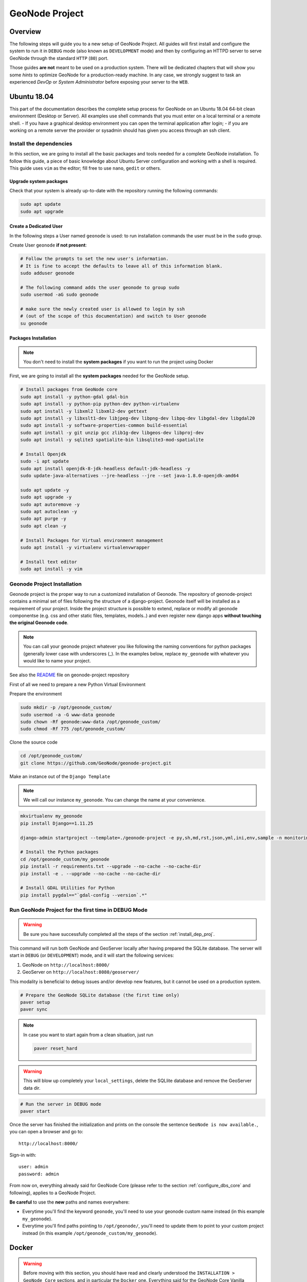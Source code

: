 .. _geonode-project:

===============
GeoNode Project
===============

Overview
========

The following steps will guide you to a new setup of GeoNode Project. All guides will first install and configure the system to run it in ``DEBUG`` mode (also known as ``DEVELOPMENT`` mode) and then by configuring an HTTPD server to serve GeoNode through the standard ``HTTP`` (``80``) port.

Those guides **are not** meant to be used on a production system. There will be dedicated chapters that will show you some *hints* to optimize GeoNode for a production-ready machine. In any case, we strongly suggest to task an experienced *DevOp* or *System Administrator* before exposing your server to the ``WEB``.

Ubuntu 18.04
============

This part of the documentation describes the complete setup process for GeoNode on an Ubuntu 18.04 64-bit clean environment (Desktop or Server). All examples use shell commands that you must enter on a local terminal or a remote shell.
- If you have a graphical desktop environment you can open the terminal application after login;
- if you are working on a remote server the provider or sysadmin should has given you access through an ssh client.

.. _install_dep_proj:

Install the dependencies
^^^^^^^^^^^^^^^^^^^^^^^^

In this section, we are going to install all the basic packages and tools needed for a complete GeoNode installation. To follow this guide, a piece of basic knowledge about Ubuntu Server configuration and working with a shell is required. This guide uses ``vim`` as the editor; fill free to use ``nano``, ``gedit`` or others.

Upgrade system packages
.......................

Check that your system is already up-to-date with the repository running the following commands:

.. code-block:: shell

   sudo apt update
   sudo apt upgrade


Create a Dedicated User
.......................

In the following steps a User named ``geonode`` is used: to run installation commands the user must be in the ``sudo`` group.

Create User ``geonode`` **if not present**:

.. code-block:: shell

  # Follow the prompts to set the new user's information.
  # It is fine to accept the defaults to leave all of this information blank.
  sudo adduser geonode

  # The following command adds the user geonode to group sudo
  sudo usermod -aG sudo geonode

  # make sure the newly created user is allowed to login by ssh
  # (out of the scope of this documentation) and switch to User geonode
  su geonode

Packages Installation
.....................

.. note:: You don't need to install the **system packages** if you want to run the project using Docker

First, we are going to install all the **system packages** needed for the GeoNode setup.

.. code-block:: shell

  # Install packages from GeoNode core
  sudo apt install -y python-gdal gdal-bin
  sudo apt install -y python-pip python-dev python-virtualenv
  sudo apt install -y libxml2 libxml2-dev gettext
  sudo apt install -y libxslt1-dev libjpeg-dev libpng-dev libpq-dev libgdal-dev libgdal20
  sudo apt install -y software-properties-common build-essential
  sudo apt install -y git unzip gcc zlib1g-dev libgeos-dev libproj-dev
  sudo apt install -y sqlite3 spatialite-bin libsqlite3-mod-spatialite

  # Install Openjdk
  sudo -i apt update
  sudo apt install openjdk-8-jdk-headless default-jdk-headless -y
  sudo update-java-alternatives --jre-headless --jre --set java-1.8.0-openjdk-amd64

  sudo apt update -y
  sudo apt upgrade -y
  sudo apt autoremove -y
  sudo apt autoclean -y
  sudo apt purge -y
  sudo apt clean -y

  # Install Packages for Virtual environment management
  sudo apt install -y virtualenv virtualenvwrapper
  
  # Install text editor
  sudo apt install -y vim

Geonode Project Installation
^^^^^^^^^^^^^^^^^^^^^^^^^^^^

Geonode project is the proper way to run a customized installation of Geonode. The repository of geonode-project contains a minimal set of files following the structure of a django-project. Geonode itself will be installed as a requirement of your project.
Inside the project structure is possible to extend, replace or modify all geonode componentse (e.g. css and other static files, templates, models..) and even register new django apps **without touching the original Geonode code**.


.. note:: You can call your geonode project whatever you like following the naming conventions for python packages (generally lower case with underscores (_). In the examples below, replace ``my_geonode`` with whatever you would like to name your project.

See also the `README <https://github.com/GeoNode/geonode-project/blob/master/README.md>`_ file on geonode-project repository

First of all we need to prepare a new Python Virtual Environment

Prepare the environment

.. code-block:: shell

  sudo mkdir -p /opt/geonode_custom/
  sudo usermod -a -G www-data geonode
  sudo chown -Rf geonode:www-data /opt/geonode_custom/
  sudo chmod -Rf 775 /opt/geonode_custom/

Clone the source code

.. code-block:: shell

  cd /opt/geonode_custom/
  git clone https://github.com/GeoNode/geonode-project.git

Make an instance out of the ``Django Template``

.. note:: We will call our instance ``my_geonode``. You can change the name at your convenience.

.. code-block:: shell

  mkvirtualenv my_geonode
  pip install Django==1.11.25

  django-admin startproject --template=./geonode-project -e py,sh,md,rst,json,yml,ini,env,sample -n monitoring-cron -n Dockerfile my_geonode

  # Install the Python packages
  cd /opt/geonode_custom/my_geonode
  pip install -r requirements.txt --upgrade --no-cache --no-cache-dir
  pip install -e . --upgrade --no-cache --no-cache-dir

  # Install GDAL Utilities for Python
  pip install pygdal=="`gdal-config --version`.*"

Run GeoNode Project for the first time in DEBUG Mode
^^^^^^^^^^^^^^^^^^^^^^^^^^^^^^^^^^^^^^^^^^^^^^^^^^^^

.. warning::

  Be sure you have successfully completed all the steps of the section :ref:`install_dep_proj`.

This command will run both GeoNode and GeoServer locally after having prepared the SQLite database. The server will start in ``DEBUG`` (or ``DEVELOPMENT``) mode, and it will start the following services:

#. GeoNode on ``http://localhost:8000/``
#. GeoServer on ``http://localhost:8080/geoserver/``

This modality is beneficial to debug issues and/or develop new features, but it cannot be used on a production system.

.. code-block:: shell

  # Prepare the GeoNode SQLite database (the first time only)
  paver setup
  paver sync

.. note::

  In case you want to start again from a clean situation, just run

  .. code:: shell

    paver reset_hard

.. warning:: This will blow up completely your ``local_settings``, delete the SQLlite database and remove the GeoServer data dir.

.. code-block:: shell

  # Run the server in DEBUG mode
  paver start

Once the server has finished the initialization and prints on the console the sentence ``GeoNode is now available.``, you can open a browser and go to::

  http://localhost:8000/

Sign-in with::

  user: admin
  password: admin

From now on, everything already said for GeoNode Core (please refer to the section :ref:`configure_dbs_core` and following), applies to a
GeoNode Project.

**Be careful** to use the **new** paths and names everywhere:

* Everytime you'll find the keyword ``geonode``, you'll need to use your geonode custom name instead (in this example ``my_geonode``).

* Everytime you'll find paths pointing to ``/opt/geonode/``, you'll need to update them to point to your custom project instead (in this example ``/opt/geonode_custom/my_geonode``).

Docker
======

.. warning:: Before moving with this section, you should have read and clearly understood the ``INSTALLATION > GeoNode Core`` sections, and in particular the ``Docker`` one. Everything said for the GeoNode Core Vanilla applies here too, except that the Docker container names will be slightly different. As an instance if you named your project ``my_geonode``, your containers will be called:

  .. code-block:: shell

    'django4my_geonode' instead of 'django4geonode' and so on...

Deploy an instance of a geonode-project Django template 2.10.x with Docker on localhost
^^^^^^^^^^^^^^^^^^^^^^^^^^^^^^^^^^^^^^^^^^^^^^^^^^^^^^^^^^^^^^^^^^^^^^^^^^^^^^^^^^^^^^^

Prepare the environment

.. code-block:: shell

  sudo mkdir -p /opt/geonode_custom/
  sudo usermod -a -G www-data geonode
  sudo chown -Rf geonode:www-data /opt/geonode_custom/
  sudo chmod -Rf 775 /opt/geonode_custom/

Clone the source code

.. code-block:: shell

  cd /opt/geonode_custom/
  git clone https://github.com/GeoNode/geonode-project.git

Make an instance out of the ``Django Template``

.. note:: We will call our instance ``my_geonode``. You can change the name at your convenience.

.. code-block:: shell

  mkvirtualenv my_geonode
  pip install Django==1.11.25

  django-admin startproject --template=./geonode-project -e py,sh,md,rst,json,yml,ini,env,sample -n monitoring-cron -n Dockerfile my_geonode
  cd /opt/geonode_custom/my_geonode

Modify the code and the templates and rebuild the Docker Containers

.. code-block:: shell

  docker-compose -f docker-compose.yml build --no-cache

Finally, run the containers

.. code-block:: shell

  docker-compose -f docker-compose.yml up -d

Deploy an instance of a geonode-project Django template 2.10.x with Docker on a domain
^^^^^^^^^^^^^^^^^^^^^^^^^^^^^^^^^^^^^^^^^^^^^^^^^^^^^^^^^^^^^^^^^^^^^^^^^^^^^^^^^^^^^^

.. note:: We will use ``www.example.org`` as an example. You can change the name at your convenience.

Stop the containers

.. code-block:: shell

  cd /opt/geonode_custom/my_geonode

  docker-compose -f docker-compose.yml stop

Edit the ``ENV`` override file in order to deploy on ``www.example.org``

Replace everywhere ``localhost`` with ``www.example.org``

.. code-block:: shell

  vim scripts/docker/env/production/*.env

.. code-block:: shell

  # e.g.: :%s/localhost/www.example.org/g

.. note:: It is possible to override here even more variables to customize the GeoNode instance. See the ``GeoNode Settings`` section in order to get a list of the available options.

Run the containers in daemon mode

.. code-block:: shell

  docker-compose -f docker-compose.yml -f docker-compose.override.example-org.yml up --build -d

.. _install-with-ansible:

Ansible
=======
`Ansible <https://www.ansible.com/>`__ is an open-source software provisioning, configuration management, and application-deployment tool for IT infrastructure. It is written in `Python <https://www.python.org/>`_ and
allows users to manage `nodes` (computers) over SSH. Configuration files are written in `YAML <https://en.wikipedia.org/wiki/YAML>`_, a simple, human-readable, data serialization format.

Ansible can be used for automating the manual installation process of GeoNode. In case you're new to GeoNode we suggest first to get an Overview of  :doc:`/install/core/index` components.


Installing Ansible
^^^^^^^^^^^^^^^^^^

Before you install `Ansible` make sure you have Python 2 (version 2.7) or Python 3 (versions 3.5 and higher) 
on the controlling machine, you will also need an SSH client. Most Linux distributions
come with an SSH client preinstalled. 

.. note:: For further installation instruction, please visit the `official installation documentation <http://docs.ansible.com/ansible/intro_installation.html>`_.


Test your Setup
^^^^^^^^^^^^^^^

After you've installed Ansible, you can test your setup by use of the following command

.. code:: 

        ansible localhost -m ping

You should get the following output::

        localhost | success >> {
        "changed": false,
        "ping": "pong"
    }

Ansible Hosts file
^^^^^^^^^^^^^^^^^^

Ansible keeps information about the managed nodes in the `inventory` or `hosts file`.
Edit or create the hosts file with your favorite editor::

    vim /etc/ansible/hosts

This file should contain a list of nodes for Ansible to manage. Nodes can be referred to
either with IP or hostname. The syntax is the following::

    192.168.1.50
    aserver.example.org
    bserver.example.org

For targeting several servers you can group them like::

    mail.example.com

    [webservers]
    foo.example.com
    bar.example.com

    [dbservers]
    one.example.com
    two.example.com
    three.example.com

    [geonode]
    mygeonode.org

Public Key access
^^^^^^^^^^^^^^^^^

To avoid having to type your user's password to connect to the nodes over and over, using
SSH keys is recommended. To setup Public Key SSH access to the nodes. First, create a key pair::

    ssh-keygen

And follow the instructions on the screen. A new key pair will be generated and
placed inside the `.ssh` folder in your user's home directory.

All you need to do now is copy the public key (id_rsa.pub) into the `authorized_keys`
file on the node you want to manage, inside the user's home directory. For example,
if you want to be able to connect to mygeonode.org as user `geo` edit the
/home/geo/.ssh/authorized_keys file on the remote machine and add the content
of your public key inside the file.

For more information on how to set up SSH keys in Ubuntu
refer to `this <https://help.ubuntu.com/community/SSH/OpenSSH/Keys>`_ document.

Connect to managed nodes
^^^^^^^^^^^^^^^^^^^^^^^^

Now that SSH access to the managed nodes is in place for all the nodes inside the Ansible
`inventory` (hosts file), we can run our first command::

    ansible geonode -m ping -u geo

.. note::

        change `geo` with the username to use for SSH login

The output will be similar to this::

    ansible all -m ping -u geo
    84.33.2.70 | success >> {
        "changed": false,
        "ping": "pong"
    }

We asked Ansible to connect to the machine in our `Inventory` grouped under `[geonode] as user `geo`
and run the `module` ping (modules are Ansible's units of work).
As you can see by the output, Ansible successfully connected to the remote machine
and executed the module `ping`.

Ad hoc commands and playbooks
^^^^^^^^^^^^^^^^^^^^^^^^^^^^^

Ansible integrates two basic concepts of running commands:
An ad-hoc command is something that you might type in to do something immediately,
but don’t want to save for later. One example of an ad-hoc command is the ping command we just ran. We typed in the
command line and ran it interactively.

For more information on ad-hoc command refer to the `adhoc documentation section <https://docs.ansible.com/ansible/intro_adhoc.html>`_.

Playbooks are Ansible’s configuration, deployment and orchestration language.
In contrast to ad hoc commands, Playbooks can declare configurations, but they can also orchestrate steps of any manual ordered process. 

For more information on playbooks refer to the `playbook documentation section <https://docs.ansible.com/ansible/latest/user_guide/playbooks.html>`_.

In the following, we will provide you an example on how to setup a playbook for installing GeoNode on a server.


Installing GeoNode project by use of a playbook
^^^^^^^^^^^^^^^^^^^^^^^^^^^^^^^^^^^^^^^^^^^^^^^

First, we have to install the  underlying steps for installing geonode provided by the official GeoNode role::

   $ ansible-galaxy install geonode.geonode


.. note:: Roles are ways of automatically loading certain vars_files, tasks, and handlers based on a known file structure. Grouping content by roles also allows easy sharing of roles with other users.

See: https://docs.ansible.com/ansible/latest/user_guide/playbooks_reuse_roles.html

To find out how these install tasks are defined, we suggest having a look a the `different tasks <https://github.com/GeoNode/ansible-geonode/tree/master/tasks>`_ of role geonode.

Setup a playbook
^^^^^^^^^^^^^^^^

After installation of the role geonode.geonode we will now create a simple playbook which defines what should happen. 
Create the playbook file where it suits best for you. For example in your home folder::

  mkdir ~/geonode_ansible
  vim ~/geonode_ansible/install_geonode.yml

with following content

.. code-block:: shell

    ---
    - name: Provision a GeoNode into Production
      hosts: geonode 
      remote_user: geo
      vars:
        app_name: my_geonode
        server_name: 84.33.2.70
        deploy_user: ubuntu
        code_repository: https://github.com/GeoNode/geonode-project.git
        branch_name: master
        virtualenv_dir: /home/geo/.venvs
        site_url: http://mygeonode.org/
        geoserver_url: https://build.geo-solutions.it/geonode/geoserver/latest/geoserver-2.15.2.war
        pg_max_connections: 100
        pg_shared_buffers: 128MB
        tomcat_xms: 1024M
        tomcat_xmx: 2048M
        nginx_client_max_body_size: 400M
      gather_facts: False
      pre_tasks:
        - name: Install python for Ansible
          become: yes
          become_user: root
          raw: test -e /usr/bin/python || (apt -y update && apt install -y python-minimal)
      roles:
         - { role: GeoNode.geonode }


The playbook is composed of different parts. The most important are:

The **hosts part** specifies to which hosts in the Inventory this playbook applies and
how to connect to them. This points to your hosts file with grouped servers under `[geonode]` as 
explained before. (Most likely you will only have one node under group geonode)

The **vars** section mainly describe configured settings. Please visit the geonode ansible readme regarding `role variables <https://github.com/GeoNode/ansible-geonode#role-variables>`_.

**Roles** points to our installed geonode role which has all needed installation tasks.



Run the Playbook
^^^^^^^^^^^^^^^^

Now that we have created our Playbook, we can execute it with::

    ansible-playbook ~/geonode_ansible/install_geonode.yml -u geo

    PLAY [84.33.2.70] *************************************************************

    GATHERING FACTS ***************************************************************
    ok: [84.33.2.70]

    ...

Ansible should connect to the host specified in the hosts section grouped by `[geonode]` and run the install tasks one by one. If something goes wrong Ansible will fail fast and stop the installation process.
When successfully finished you should be able to see GeoNode's welcome screen at your `site_url`.

This concludes our brief tutorial on Ansible. For a more thorough introduction
refer to the `official documentation <https://docs.ansible.com/>`_.

Also, take a look at the `Ansible examples repository <https://github.com/ansible/ansible-examples>`_
or a set of Playbooks showing common techniques.
